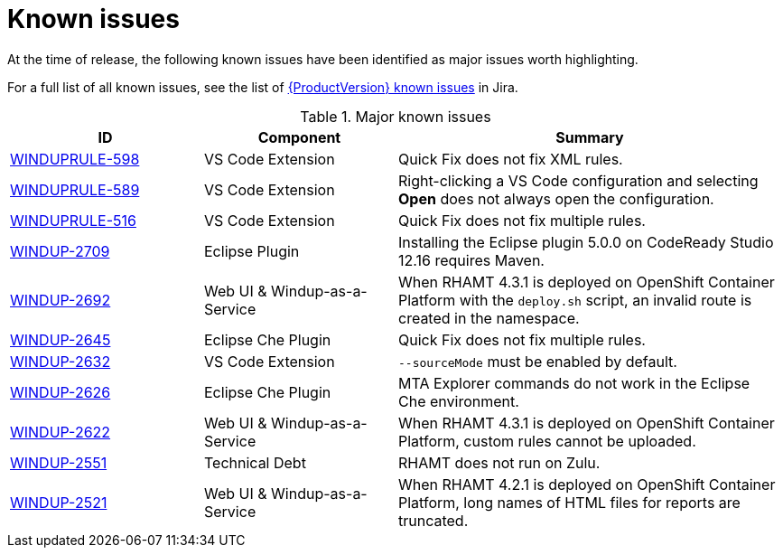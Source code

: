 // Module included in the following assemblies:
// * docs/release_notes-5.0/master.adoc
[id='rn-known-issues_{context}']
= Known issues

At the time of release, the following known issues have been identified as major issues worth highlighting.

For a full list of all known issues, see the list of link:https://issues.redhat.com/browse/WINDUPRULE-607?filter=12357834[{ProductVersion} known issues] in Jira.

.Major known issues
[cols="25%,25%,50%",options="header"]
|====
|ID
|Component
|Summary

|link:https://issues.redhat.com/browse/WINDUPRULE-598[WINDUPRULE-598]
|VS Code Extension
|Quick Fix does not fix XML rules.

|link:https://issues.redhat.com/browse/WINDUPRULE-589[WINDUPRULE-589]
|VS Code Extension
|Right-clicking a VS Code configuration and selecting *Open* does not always open the configuration.

|link:https://issues.redhat.com/browse/WINDUPRULE-516[WINDUPRULE-516]
|VS Code Extension
|Quick Fix does not fix multiple rules.

|link:https://issues.redhat.com/browse/WINDUP-2709[WINDUP-2709]
|Eclipse Plugin
|Installing the Eclipse plugin 5.0.0 on CodeReady Studio 12.16 requires Maven.

|link:https://issues.redhat.com/browse/WINDUP-2692[WINDUP-2692]
|Web UI & Windup-as-a-Service
|When RHAMT 4.3.1 is deployed on OpenShift Container Platform with the `deploy.sh` script, an invalid route is created in the namespace.

|link:https://issues.redhat.com/browse/WINDUP-2645[WINDUP-2645]
|Eclipse Che Plugin
|Quick Fix does not fix multiple rules.

|link:https://issues.redhat.com/browse/WINDUP-2632[WINDUP-2632]
|VS Code Extension
|`--sourceMode` must be enabled by default.

|link:https://issues.redhat.com/browse/WINDUP-2626[WINDUP-2626]
|Eclipse Che Plugin
|MTA Explorer commands do not work in the Eclipse Che environment.

|link:https://issues.redhat.com/browse/WINDUP-2622[WINDUP-2622]
|Web UI & Windup-as-a-Service
|When RHAMT 4.3.1 is deployed on OpenShift Container Platform, custom rules cannot be uploaded.

|link:https://issues.redhat.com/browse/WINDUP-2551[WINDUP-2551]
|Technical Debt
|RHAMT does not run on Zulu.

|link:https://issues.redhat.com/browse/WINDUP-2521[WINDUP-2521]
|Web UI & Windup-as-a-Service
|When RHAMT 4.2.1 is deployed on OpenShift Container Platform, long names of HTML files for reports are truncated.

|====
